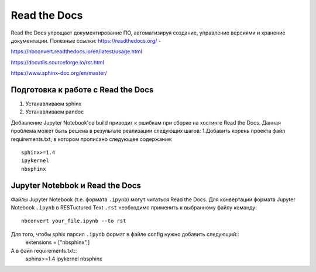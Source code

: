 Read the Docs
**************
Read the Docs упрощает документирование ПО, автоматизируя создание, управление версиями и хранение документации.
Полезные ссылки:
https://readthedocs.org/ - 

https://nbconvert.readthedocs.io/en/latest/usage.html

https://docutils.sourceforge.io/rst.html

https://www.sphinx-doc.org/en/master/

Подготовка к работе с Read the Docs
===================================
1. Устанавливаем sphinx 
2. Устанавливаем pandoc

Добавление Jupyter Notebook'ов build приводит к ошибкам при сборке на хостинге Read the Docs.
Данная проблема может быть решена в результате реализации следующих шагов:
1.Добавить корень проекта файл requirements.txt, в котором прописано следующее содержание:: 
        sphinx>=1.4
        ipykernel
        nbsphinx

Jupyter Notebbok и Read the Docs
=================================
Файлы Jupyter Notebook (т.е. формата  ``.ipynb``) могут читаться Read the Docs. 
Для конвертации формата Jupyter Notebook ``.ipynb`` в RESTuctured Text ``.rst`` необходимо применить к выбранному файлу команду::
        nbconvert your_file.ipynb --to rst

Для того, чтобы sphix парсил ``.ipynb`` формат в файле config нужно добавить следующий::
        extensions = ["nbsphinx",]
А в файл requirements.txt::
        sphinx>=1.4
        ipykernel
        nbsphinx


